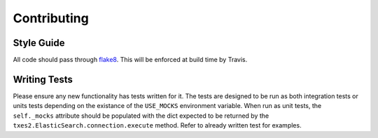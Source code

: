 .. _contributing:

Contributing
============

Style Guide
-----------

All code should pass through `flake8 <http://flake8.readthedocs.org/en/2.2.3/>`_. This will be enforced at build time by Travis.

Writing Tests
-------------

Please ensure any new functionality has tests written for it. The tests are designed to be run as both integration tests or units tests depending on the existance of the ``USE_MOCKS`` environment variable. When run as unit tests, the ``self._mocks`` attribute should be populated with the dict expected to be returned by the ``txes2.ElasticSearch.connection.execute`` method. Refer to already written test for examples.
